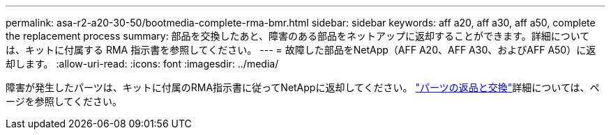 ---
permalink: asa-r2-a20-30-50/bootmedia-complete-rma-bmr.html 
sidebar: sidebar 
keywords: aff a20, aff a30, aff a50, complete the replacement process 
summary: 部品を交換したあと、障害のある部品をネットアップに返却することができます。詳細については、キットに付属する RMA 指示書を参照してください。 
---
= 故障した部品をNetApp（AFF A20、AFF A30、およびAFF A50）に返却します。
:allow-uri-read: 
:icons: font
:imagesdir: ../media/


[role="lead"]
障害が発生したパーツは、キットに付属のRMA指示書に従ってNetAppに返却してください。 https://mysupport.netapp.com/site/info/rma["パーツの返品と交換"]詳細については、ページを参照してください。
